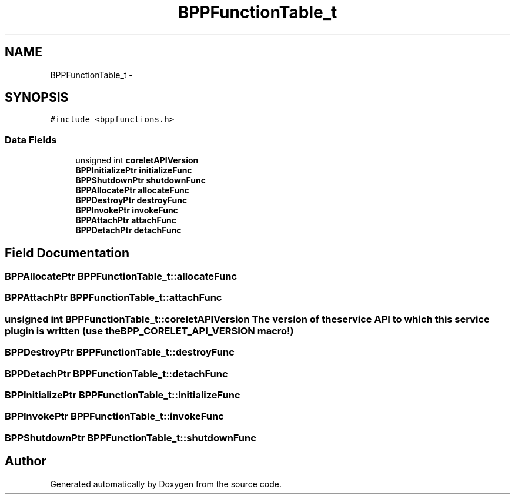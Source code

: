 .TH "BPPFunctionTable_t" 3 "12 Nov 2009" "Doxygen" \" -*- nroff -*-
.ad l
.nh
.SH NAME
BPPFunctionTable_t \- 
.SH SYNOPSIS
.br
.PP
.PP
\fC#include <bppfunctions.h>\fP
.SS "Data Fields"

.in +1c
.ti -1c
.RI "unsigned int \fBcoreletAPIVersion\fP"
.br
.ti -1c
.RI "\fBBPPInitializePtr\fP \fBinitializeFunc\fP"
.br
.ti -1c
.RI "\fBBPPShutdownPtr\fP \fBshutdownFunc\fP"
.br
.ti -1c
.RI "\fBBPPAllocatePtr\fP \fBallocateFunc\fP"
.br
.ti -1c
.RI "\fBBPPDestroyPtr\fP \fBdestroyFunc\fP"
.br
.ti -1c
.RI "\fBBPPInvokePtr\fP \fBinvokeFunc\fP"
.br
.ti -1c
.RI "\fBBPPAttachPtr\fP \fBattachFunc\fP"
.br
.ti -1c
.RI "\fBBPPDetachPtr\fP \fBdetachFunc\fP"
.br
.in -1c
.SH "Field Documentation"
.PP 
.SS "\fBBPPAllocatePtr\fP \fBBPPFunctionTable_t::allocateFunc\fP"
.SS "\fBBPPAttachPtr\fP \fBBPPFunctionTable_t::attachFunc\fP"
.SS "unsigned int \fBBPPFunctionTable_t::coreletAPIVersion\fP"The version of the service API to which this service plugin is written (use the BPP_CORELET_API_VERSION macro!) 
.SS "\fBBPPDestroyPtr\fP \fBBPPFunctionTable_t::destroyFunc\fP"
.SS "\fBBPPDetachPtr\fP \fBBPPFunctionTable_t::detachFunc\fP"
.SS "\fBBPPInitializePtr\fP \fBBPPFunctionTable_t::initializeFunc\fP"
.SS "\fBBPPInvokePtr\fP \fBBPPFunctionTable_t::invokeFunc\fP"
.SS "\fBBPPShutdownPtr\fP \fBBPPFunctionTable_t::shutdownFunc\fP"

.SH "Author"
.PP 
Generated automatically by Doxygen from the source code.
